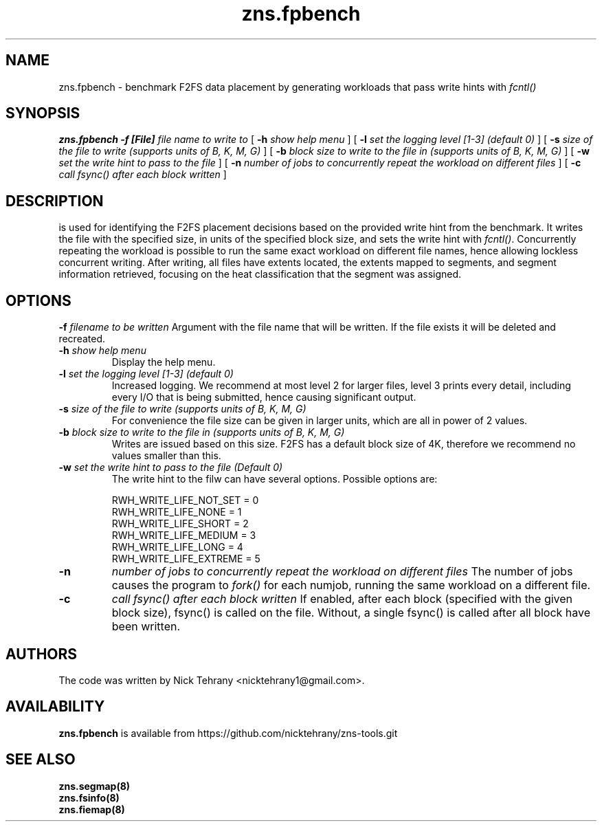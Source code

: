 .TH zns.fpbench 8

.SH NAME
zns.fpbench \- benchmark F2FS data placement by generating workloads that pass write hints with \fIfcntl()\fP

.SH SYNOPSIS
.B zns.fpbench
.B \-f [File]
.I file name to write to
[
.B \-h
.I show help menu
]
[
.B \-l
.I set the logging level [1-3] (default 0)
]
[
.B \-s
.I size of the file to write (supports units of B, K, M, G)
]
[
.B \-b 
.I block size to write to the file in (supports units of B, K, M, G)
]
[
.B \-w 
.I set the write hint to pass to the file
]
[
.B \-n 
.I number of jobs to concurrently repeat the workload on different files
]
[
.B \-c 
.I call fsync() after each block written
]


.SH DESCRIPTION
is used for identifying the F2FS placement decisions based on the provided write hint from the benchmark. It writes the file with the specified size, in units of the specified block size, and sets the write hint with \fIfcntl()\fP. Concurrently repeating the workload is possible to run the same exact workload on different file names, hence allowing lockless concurrent writing. After writing, all files have extents located, the extents mapped to segments, and segment information retrieved, focusing on the heat classification that the segment was assigned.

.de SAMPLE
.br
.nr saveIN \\n(.i
.RS
.nf
.nh
..
.de ESAMPLE
.hy
.fi
.RE
.in \\n[saveIN]u
..

.SH OPTIONS
.BI \-f " filename to be written"
Argument with the file name that will be written. If the file exists it will be deleted and recreated.
.TP
.BI \-h " show help menu"
Display the help menu.
.TP
.BI \-l " set the logging level [1-3] (default 0)"
Increased logging. We recommend at most level 2 for larger files, level 3 prints every detail, including every I/O that is being submitted, hence causing significant output.
.TP
.BI \-s " size of the file to write (supports units of B, K, M, G)"
For convenience the file size can be given in larger units, which are all in power of 2 values.
.TP
.BI \-b " block size to write to the file in (supports units of B, K, M, G)"
Writes are issued based on this size. F2FS has a default block size of 4K, therefore we recommend no values smaller than this.
.TP
.BI \-w " set the write hint to pass to the file (Default 0)"
The write hint to the filw can have several options. Possible options are:
.PP
.SAMPLE
RWH_WRITE_LIFE_NOT_SET = 0
RWH_WRITE_LIFE_NONE    = 1
RWH_WRITE_LIFE_SHORT   = 2
RWH_WRITE_LIFE_MEDIUM  = 3
RWH_WRITE_LIFE_LONG    = 4
RWH_WRITE_LIFE_EXTREME = 5
.ESAMPLE
.TP
.B \-n 
.I number of jobs to concurrently repeat the workload on different files
The number of jobs causes the program to \fIfork()\fP for each numjob, running the same workload on a different file.
.TP
.B \-c 
.I call fsync() after each block written
If enabled, after each block (specified with the given block size), fsync() is called on the file. Without, a single fsync() is called after all block have been written.

.SH AUTHORS
The code was written by Nick Tehrany <nicktehrany1@gmail.com>.

.SH AVAILABILITY
.B zns.fpbench
is available from https://github.com/nicktehrany/zns-tools.git

.SH SEE ALSO
.BR zns.segmap(8)
.TP
.BR zns.fsinfo(8)
.TP
.BR zns.fiemap(8)
